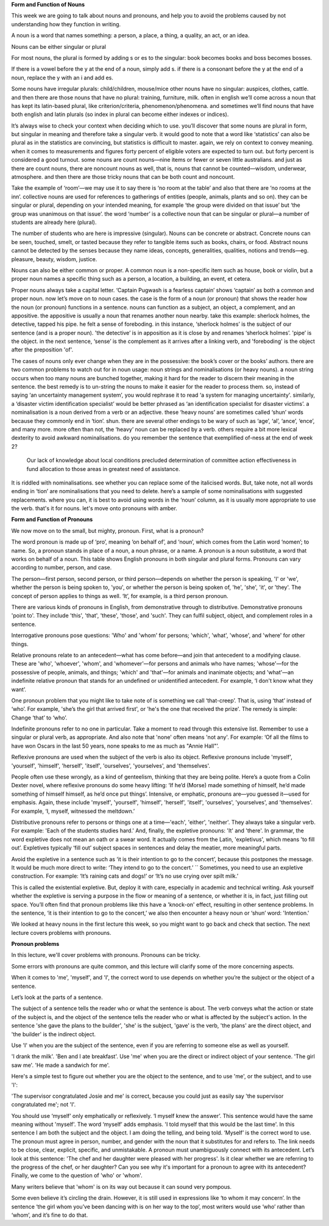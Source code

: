 .. title: Week 4 - Nouns and Pronouns
.. slug: week-4-nouns-and-pronouns
.. date: 2015-09-26 07:51:11 UTC-07:00
.. tags: 
.. category: notes
.. link: 
.. description: 
.. type: text

**Form and Function of Nouns**

This week we are going to talk about nouns and pronouns, and help you to avoid the problems caused
by not understanding how they function in writing.

A noun is a word that names something: a person, a place, a thing, a quality, an act, or an idea.

Nouns can be either singular or plural

For most nouns, the plural is formed by adding s or es to the singular: book becomes books and boss
becomes bosses.

If there is a vowel before the y at the end of a noun, simply add s. if there is a consonant before
the y at the end of a noun, replace the y with an i and add es.

Some nouns have irregular plurals: child/children, mouse/mice other nouns have no singular:
auspices, clothes, cattle. and then there are those nouns that have no plural: training, furniture,
milk. often in english we’ll come across a noun that has kept its latin-based plural, like
criterion/criteria, phenomenon/phenomena. and sometimes we’ll find nouns that have both english and
latin plurals (so index in plural can become either indexes or indices).

It’s always wise to check
your context when deciding which to use. you’ll discover that some nouns are plural in form, but
singular in meaning and therefore take a singular verb. it would good to note that a word like
‘statistics’ can also be plural as in the statistics are convincing, but statistics is difficult to
master. again, we rely on context to convey meaning. when it comes to measurements and figures forty
percent of eligible voters are expected to turn out. but forty percent is considered a good turnout.
some nouns are count nouns—nine items or fewer or seven little australians. and just as there are
count nouns, there are noncount nouns as well, that is, nouns that cannot be counted—wisdom,
underwear, atmosphere. and then there are those tricky nouns that can be both count and noncount.

Take the example of ‘room’—we may use it to say there is ‘no room at the table’ and also that there
are ‘no rooms at the inn’. collective nouns are used for references to gatherings of entities
(people, animals, plants and so on). they can be singular or plural, depending on your intended
meaning, for example ‘the group were divided on that issue’ but ‘the group was unanimous on that
issue’. the word ‘number’ is a collective noun that can be singular or plural—a number of students
are already here (plural).

The number of students who are here is impressive (singular). Nouns can be concrete or abstract.
Concrete nouns can be seen, touched, smelt, or tasted because they refer to tangible items such as
books, chairs, or food. Abstract nouns cannot be detected by the senses because they name ideas,
concepts, generalities, qualities, notions and trends—eg. pleasure, beauty, wisdom, justice.

Nouns can also be either common or proper. A common noun is a non-specific item such as house, book
or violin, but a proper noun names a specific thing such as a person, a location, a building, an
event, et cetera.

Proper nouns always take a capital letter. ‘Captain Pugwash is a fearless captain’ shows ‘captain’
as both a common and proper noun. now let’s move on to noun cases. the case is the form of a noun
(or pronoun) that shows the reader how the noun (or pronoun) functions in a sentence. nouns can
function as a subject, an object, a complement, and an appositive. the appositive is usually a noun
that renames another noun nearby. take this example: sherlock holmes, the detective, tapped his
pipe. he felt a sense of foreboding. in this instance, ‘sherlock holmes’ is the subject of our
sentence (and is a proper noun). 'the detective’ is in apposition as it is close by and renames
‘sherlock holmes’. 'pipe’ is the object. in the next sentence, ‘sense’ is the complement as it
arrives after a linking verb, and 'foreboding' is the object after the preposition 'of'.

The cases of nouns only ever change when they are in the possessive: the book’s cover or the books’
authors. there are two common problems to watch out for in noun usage: noun strings and
nominalisations (or heavy nouns). a noun string occurs when too many nouns are bunched together,
making it hard for the reader to discern their meaning in the sentence. the best remedy is to
un-string the nouns to make it easier for the reader to process them. so, instead of saying ‘an
uncertainty management system’, you would rephrase it to read ‘a system for managing uncertainty'.
similarly, a ‘disaster victim identification specialist’ would be better phrased as ‘an
identification specialist for disaster victims’. a nominalisation is a noun derived from a verb or
an adjective. these ‘heavy nouns’ are sometimes called ‘shun’ words because they commonly end in
‘tion’. shun. there are several other endings to be wary of such as ‘age’, ‘al’, ‘ance’, ‘ence’, and
many more. more often than not, the ‘heavy’ noun can be replaced by a verb. others require a bit
more lexical dexterity to avoid awkward nominalisations. do you remember the sentence that
exemplified of-ness at the end of week 2?

    Our lack of knowledge about local conditions precluded determination of committee action
    effectiveness in fund allocation to those areas in greatest need of assistance.

It is riddled with nominalisations. see whether you can replace some of the italicised words. But,
take note, not all words ending in ‘tion’ are nominalisations that you need to delete. here’s a
sample of some nominalisations with suggested replacements. where you can, it is best to avoid using
words in the ‘noun’ column, as it is usually more appropriate to use the verb. that's it for nouns.
let's move onto pronouns with amber.

**Form and Function of Pronouns**

We now move on to the small, but mighty, pronoun. First, what is a pronoun?

The word pronoun is made up of ‘pro’, meaning ‘on behalf of’, and ‘noun’, which comes from the Latin
word ‘nomen’; to name. So, a pronoun stands in place of a noun, a noun phrase, or a name. A pronoun
is a noun substitute, a word that works on behalf of a noun. This table shows English pronouns in
both singular and plural forms. Pronouns can vary according to number, person, and case.

The person—first person, second person, or third person—depends on whether the person is speaking,
'I' or 'we', whether the person is being spoken to, 'you', or whether the person is being spoken of,
'he', 'she', 'it', or 'they'. The concept of person applies to things as well. ‘It’, for example, is
a third person pronoun.

There are various kinds of pronouns in English, from demonstrative through to distributive.
Demonstrative pronouns 'point to'. They include 'this', 'that', 'these', 'those', and 'such'. They
can fulfil subject, object, and complement roles in a sentence.

Interrogative pronouns pose questions: 'Who' and 'whom' for persons; 'which', 'what', 'whose', and
'where' for other things.

Relative pronouns relate to an antecedent—what has come before—and join that antecedent to a
modifying clause. These are 'who', 'whoever', 'whom', and 'whomever'—for persons and animals who
have names; 'whose'—for the possessive of people, animals, and things; 'which' and 'that'—for
animals and inanimate objects; and 'what'—an indefinite relative pronoun that stands for an
undefined or unidentified antecedent. For example, ‘I don't know what they want’.

One pronoun problem that you might like to take note of is something we call ‘that-creep’. That is,
using ‘that’ instead of ‘who’. For example,  'she’s the girl that arrived first', or 'he's the one
that received the prize'. The remedy is simple: Change ‘that’ to ‘who’.

Indefinite pronouns refer to no one in particular. Take a moment to read through this extensive
list. Remember to use a singular or plural verb, as appropriate. And also note that 'none' often
means 'not any'. For example: ‘Of all the films to have won Oscars in the last 50 years, none speaks
to me as much as "Annie Hall"’.

Reflexive pronouns are used when the subject of the verb is also its object. Reflexive pronouns
include 'myself', 'yourself', 'himself', 'herself', 'itself', 'ourselves', 'yourselves', and
'themselves'.

People often use these wrongly, as a kind of genteelism, thinking that they are being polite. Here’s
a quote from a Colin Dexter novel, where reflexive pronouns do some heavy lifting: ‘If he’d (Morse)
made something of himself, he’d made something of himself himself, as he’d once put things’.
Intensive, or emphatic, pronouns are—you guessed it—used for emphasis. Again, these include
'myself', 'yourself', 'himself', 'herself', 'itself', 'ourselves', 'yourselves', and 'themselves'.
For example, ‘I, myself, witnessed the meltdown.’

Distributive pronouns refer to persons or things one at a time—'each', 'either', 'neither'. They
always take a singular verb. For example: 'Each of the students studies hard.' And, finally, the
expletive pronouns: 'It' and 'there'. In grammar, the word expletive does not mean an oath or a
swear word. It actually comes from the Latin, 'expletivus', which means 'to fill out’. Expletives
typically ‘fill out’ subject spaces in sentences and delay the meatier, more meaningful parts.

Avoid the expletive in a sentence such as ‘it is their intention to go to the concert’, because this
postpones the message. It would be much more direct to write: ‘They intend to go to the concert.’ ``
Sometimes, you need to use an expletive construction. For example: ‘It’s raining cats and dogs!’ or
‘It’s no use crying over spilt milk.’

This is called the existential expletive. But, deploy it with care, especially in academic and
technical writing. Ask yourself whether the expletive is serving a purpose in the flow or meaning of
a sentence, or whether it is, in fact, just filling out space. You’ll often find that pronoun
problems like this have a 'knock-on' effect, resulting in other sentence problems. In the sentence,
‘it is their intention to go to the concert,’ we also then encounter a heavy noun or ‘shun’ word:
'Intention.'

We looked at heavy nouns in the first lecture this week, so you might want to go back and check that
section. The next lecture covers problems with pronouns.

**Pronoun problems**

.. image:: https://dl.dropbox.com/s/jithdrry0jvdu6r/Screenshot%202015-09-26%2009.50.55.png
   :align: center
   :width: 400
   :height: 300


In this lecture, we'll cover problems with pronouns. Pronouns can be tricky.

Some errors with pronouns are quite common, and this lecture will clarify some of the more
concerning aspects.

When it comes to 'me', 'myself', and 'I', the correct word to use depends on whether you’re the
subject or the object of a sentence.

Let’s look at the parts of a sentence.

The subject of a sentence tells the reader who or what the sentence is about. The verb conveys what
the action or state of the subject is, and the object of the sentence tells the reader who or what
is affected by the subject's action. In the sentence 'she gave the plans to the builder', 'she' is
the subject, 'gave' is the verb, 'the plans' are the direct object, and 'the builder' is the
indirect object.

Use 'I' when you are the subject of the sentence, even if you are referring to someone else as well
as yourself.

'I drank the milk'. 'Ben and I ate breakfast'. Use 'me' when you are the direct or indirect object
of your sentence. 'The girl saw me'. 'He made a sandwich for me'.

Here's a simple test to figure out whether you are the object to the sentence, and to use 'me', or
the subject, and to use 'I':

'The supervisor congratulated Josie and me' is correct, because you could just as easily say  'the
supervisor congratulated me'; not 'I'.

You should use ‘myself’ only emphatically or reflexively. ‘I myself knew the answer’. This sentence
would have the same meaning without 'myself'. The word ‘myself’ adds emphasis. 'I told myself that
this would be the last time'. In this sentence I am both the subject and the object. I am doing the
telling, and being told. ‘Myself’ is the correct word to use. The pronoun must agree in person,
number, and gender with the noun that it substitutes for and refers to. The link needs to be close,
clear, explicit, specific, and unmistakable. A pronoun must unambiguously connect with its
antecedent. Let’s look at this sentence: 'The chef and her daughter were pleased with her progress'.
Is it clear whether we are referring to the progress of the chef, or her daughter? Can you see why
it's important for a pronoun to agree with its antecedent? Finally, we come to the question of 'who'
or 'whom'.

Many writers believe that 'whom' is on its way out because it can sound very pompous.

Some even believe it’s circling the drain. However, it is still used in expressions like ‘to whom it
may concern’. In the sentence ‘the girl whom you’ve been dancing with is on her way to the top’,
most writers would use ‘who’ rather than ‘whom’, and it’s fine to do that.
